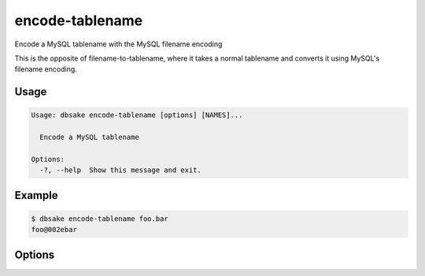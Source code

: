 encode-tablename
----------------

Encode a MySQL tablename with the MySQL filename encoding

This is the opposite of filename-to-tablename, where it takes a normal
tablename and converts it using MySQL's filename encoding.

Usage
.....

.. code-block:: bash

   Usage: dbsake encode-tablename [options] [NAMES]...

     Encode a MySQL tablename

   Options:
     -?, --help  Show this message and exit.

Example
.......

.. code-block:: bash

   $ dbsake encode-tablename foo.bar
   foo@002ebar

Options
.......

.. program:: encode-tablename

.. option:: path [path...]

   Specify a tablename to convert to an encoded filename
